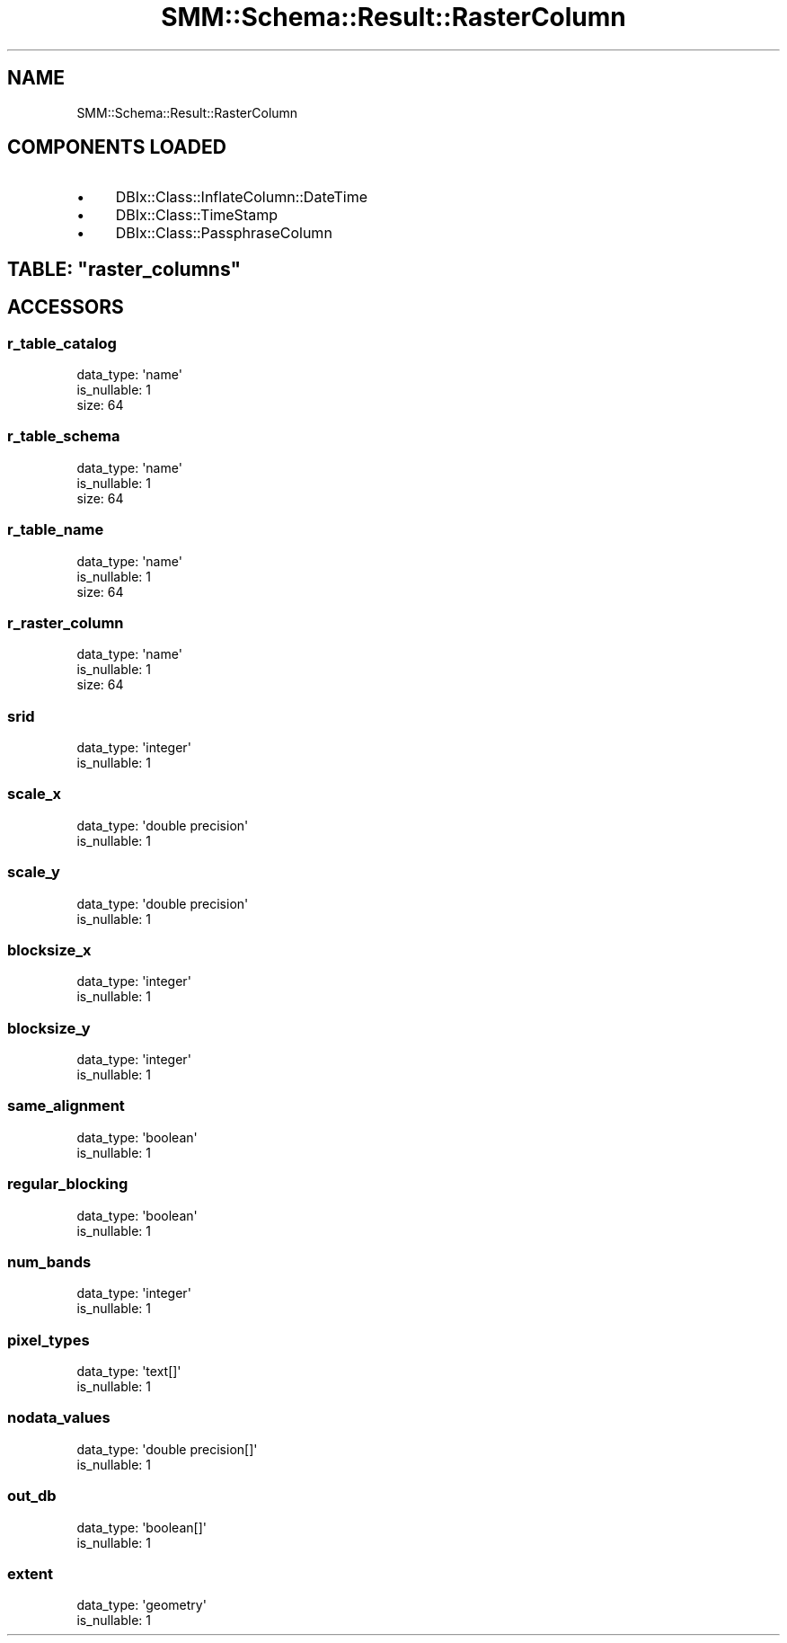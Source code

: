 .\" Automatically generated by Pod::Man 2.25 (Pod::Simple 3.20)
.\"
.\" Standard preamble:
.\" ========================================================================
.de Sp \" Vertical space (when we can't use .PP)
.if t .sp .5v
.if n .sp
..
.de Vb \" Begin verbatim text
.ft CW
.nf
.ne \\$1
..
.de Ve \" End verbatim text
.ft R
.fi
..
.\" Set up some character translations and predefined strings.  \*(-- will
.\" give an unbreakable dash, \*(PI will give pi, \*(L" will give a left
.\" double quote, and \*(R" will give a right double quote.  \*(C+ will
.\" give a nicer C++.  Capital omega is used to do unbreakable dashes and
.\" therefore won't be available.  \*(C` and \*(C' expand to `' in nroff,
.\" nothing in troff, for use with C<>.
.tr \(*W-
.ds C+ C\v'-.1v'\h'-1p'\s-2+\h'-1p'+\s0\v'.1v'\h'-1p'
.ie n \{\
.    ds -- \(*W-
.    ds PI pi
.    if (\n(.H=4u)&(1m=24u) .ds -- \(*W\h'-12u'\(*W\h'-12u'-\" diablo 10 pitch
.    if (\n(.H=4u)&(1m=20u) .ds -- \(*W\h'-12u'\(*W\h'-8u'-\"  diablo 12 pitch
.    ds L" ""
.    ds R" ""
.    ds C` ""
.    ds C' ""
'br\}
.el\{\
.    ds -- \|\(em\|
.    ds PI \(*p
.    ds L" ``
.    ds R" ''
'br\}
.\"
.\" Escape single quotes in literal strings from groff's Unicode transform.
.ie \n(.g .ds Aq \(aq
.el       .ds Aq '
.\"
.\" If the F register is turned on, we'll generate index entries on stderr for
.\" titles (.TH), headers (.SH), subsections (.SS), items (.Ip), and index
.\" entries marked with X<> in POD.  Of course, you'll have to process the
.\" output yourself in some meaningful fashion.
.ie \nF \{\
.    de IX
.    tm Index:\\$1\t\\n%\t"\\$2"
..
.    nr % 0
.    rr F
.\}
.el \{\
.    de IX
..
.\}
.\" ========================================================================
.\"
.IX Title "SMM::Schema::Result::RasterColumn 3"
.TH SMM::Schema::Result::RasterColumn 3 "2016-04-01" "perl v5.16.3" "User Contributed Perl Documentation"
.\" For nroff, turn off justification.  Always turn off hyphenation; it makes
.\" way too many mistakes in technical documents.
.if n .ad l
.nh
.SH "NAME"
SMM::Schema::Result::RasterColumn
.SH "COMPONENTS LOADED"
.IX Header "COMPONENTS LOADED"
.IP "\(bu" 4
DBIx::Class::InflateColumn::DateTime
.IP "\(bu" 4
DBIx::Class::TimeStamp
.IP "\(bu" 4
DBIx::Class::PassphraseColumn
.ie n .SH "TABLE: ""raster_columns"""
.el .SH "TABLE: \f(CWraster_columns\fP"
.IX Header "TABLE: raster_columns"
.SH "ACCESSORS"
.IX Header "ACCESSORS"
.SS "r_table_catalog"
.IX Subsection "r_table_catalog"
.Vb 3
\&  data_type: \*(Aqname\*(Aq
\&  is_nullable: 1
\&  size: 64
.Ve
.SS "r_table_schema"
.IX Subsection "r_table_schema"
.Vb 3
\&  data_type: \*(Aqname\*(Aq
\&  is_nullable: 1
\&  size: 64
.Ve
.SS "r_table_name"
.IX Subsection "r_table_name"
.Vb 3
\&  data_type: \*(Aqname\*(Aq
\&  is_nullable: 1
\&  size: 64
.Ve
.SS "r_raster_column"
.IX Subsection "r_raster_column"
.Vb 3
\&  data_type: \*(Aqname\*(Aq
\&  is_nullable: 1
\&  size: 64
.Ve
.SS "srid"
.IX Subsection "srid"
.Vb 2
\&  data_type: \*(Aqinteger\*(Aq
\&  is_nullable: 1
.Ve
.SS "scale_x"
.IX Subsection "scale_x"
.Vb 2
\&  data_type: \*(Aqdouble precision\*(Aq
\&  is_nullable: 1
.Ve
.SS "scale_y"
.IX Subsection "scale_y"
.Vb 2
\&  data_type: \*(Aqdouble precision\*(Aq
\&  is_nullable: 1
.Ve
.SS "blocksize_x"
.IX Subsection "blocksize_x"
.Vb 2
\&  data_type: \*(Aqinteger\*(Aq
\&  is_nullable: 1
.Ve
.SS "blocksize_y"
.IX Subsection "blocksize_y"
.Vb 2
\&  data_type: \*(Aqinteger\*(Aq
\&  is_nullable: 1
.Ve
.SS "same_alignment"
.IX Subsection "same_alignment"
.Vb 2
\&  data_type: \*(Aqboolean\*(Aq
\&  is_nullable: 1
.Ve
.SS "regular_blocking"
.IX Subsection "regular_blocking"
.Vb 2
\&  data_type: \*(Aqboolean\*(Aq
\&  is_nullable: 1
.Ve
.SS "num_bands"
.IX Subsection "num_bands"
.Vb 2
\&  data_type: \*(Aqinteger\*(Aq
\&  is_nullable: 1
.Ve
.SS "pixel_types"
.IX Subsection "pixel_types"
.Vb 2
\&  data_type: \*(Aqtext[]\*(Aq
\&  is_nullable: 1
.Ve
.SS "nodata_values"
.IX Subsection "nodata_values"
.Vb 2
\&  data_type: \*(Aqdouble precision[]\*(Aq
\&  is_nullable: 1
.Ve
.SS "out_db"
.IX Subsection "out_db"
.Vb 2
\&  data_type: \*(Aqboolean[]\*(Aq
\&  is_nullable: 1
.Ve
.SS "extent"
.IX Subsection "extent"
.Vb 2
\&  data_type: \*(Aqgeometry\*(Aq
\&  is_nullable: 1
.Ve

